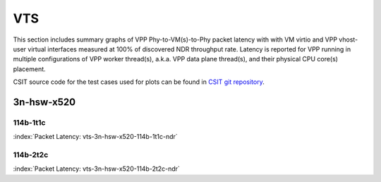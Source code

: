 
.. raw:: latex

    \clearpage

.. raw:: html

    <script type="text/javascript">

        function getDocHeight(doc) {
            doc = doc || document;
            var body = doc.body, html = doc.documentElement;
            var height = Math.max( body.scrollHeight, body.offsetHeight,
                html.clientHeight, html.scrollHeight, html.offsetHeight );
            return height;
        }

        function setIframeHeight(id) {
            var ifrm = document.getElementById(id);
            var doc = ifrm.contentDocument? ifrm.contentDocument:
                ifrm.contentWindow.document;
            ifrm.style.visibility = 'hidden';
            ifrm.style.height = "10px"; // reset to minimal height ...
            // IE opt. for bing/msn needs a bit added or scrollbar appears
            ifrm.style.height = getDocHeight( doc ) + 4 + "px";
            ifrm.style.visibility = 'visible';
        }

    </script>

VTS
===

This section includes summary graphs of VPP Phy-to-VM(s)-to-Phy packet
latency with with VM virtio and VPP vhost-user virtual interfaces
measured at 100% of discovered NDR throughput rate. Latency is reported
for VPP running in multiple configurations of VPP worker thread(s),
a.k.a. VPP data plane thread(s), and their physical CPU core(s)
placement.

CSIT source code for the test cases used for plots can be found in
`CSIT git repository <https://git.fd.io/csit/tree/tests/vpp/perf/vts?h=rls1810>`_.

3n-hsw-x520
~~~~~~~~~~~

114b-1t1c
---------

.. raw:: html

    <center><b>

:index:`Packet Latency: vts-3n-hsw-x520-114b-1t1c-ndr`

.. raw:: html

    </b>
    <iframe id="ifrm01" onload="setIframeHeight(this.id)" width="700" frameborder="0" scrolling="no" src="../../_static/vpp/vts-3n-hsw-x520-114b-1t1c-ndr-lat.html"></iframe>
    <p><br><br></p>
    </center>

.. raw:: latex

    \begin{figure}[H]
        \centering
            \graphicspath{{../_build/_static/vpp/}}
            \includegraphics[clip, trim=0cm 0cm 5cm 0cm, width=0.70\textwidth]{vts-3n-hsw-x520-114b-1t1c-ndr-lat}
            \label{fig:vts-3n-hsw-x520-114b-1t1c-ndr-lat}
    \end{figure}

.. raw:: latex

    \clearpage

114b-2t2c
---------

.. raw:: html

    <center><b>

:index:`Packet Latency: vts-3n-hsw-x520-114b-2t2c-ndr`

.. raw:: html

    </b>
    <iframe id="ifrm01" onload="setIframeHeight(this.id)" width="700" frameborder="0" scrolling="no" src="../../_static/vpp/vts-3n-hsw-x520-114b-2t2c-ndr-lat.html"></iframe>
    <p><br><br></p>
    </center>

.. raw:: latex

    \begin{figure}[H]
        \centering
            \graphicspath{{../_build/_static/vpp/}}
            \includegraphics[clip, trim=0cm 0cm 5cm 0cm, width=0.70\textwidth]{vts-3n-hsw-x520-114b-2t2c-ndr-lat}
            \label{fig:vts-3n-hsw-x520-114b-2t2c-ndr-lat}
    \end{figure}

